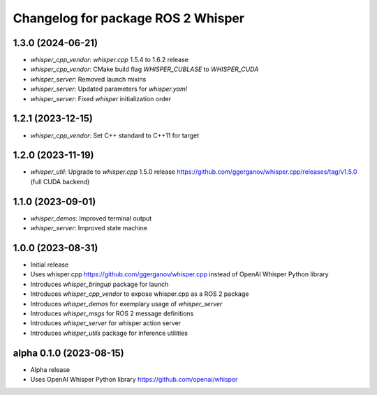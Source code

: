 ^^^^^^^^^^^^^^^^^^^^^^^^^^^^^^^^^^^
Changelog for package ROS 2 Whisper
^^^^^^^^^^^^^^^^^^^^^^^^^^^^^^^^^^^
1.3.0 (2024-06-21)
------------------
* `whisper_cpp_vendor`: `whisper.cpp` 1.5.4 to 1.6.2 release
* `whisper_cpp_vendor`: CMake build flag `WHISPER_CUBLASE` to `WHISPER_CUDA`
* `whisper_server`: Removed launch mixins
* `whisper_server`: Updated parameters for `whisper.yaml`
* `whisper_server`: Fixed `whisper` initialization order

1.2.1 (2023-12-15)
------------------
* `whisper_cpp_vendor`: Set C++ standard to C++11 for target

1.2.0 (2023-11-19)
------------------
* `whisper_util`: Upgrade to `whisper.cpp` 1.5.0 release https://github.com/ggerganov/whisper.cpp/releases/tag/v1.5.0 (full CUDA backend)

1.1.0 (2023-09-01)
------------------
* `whisper_demos`: Improved terminal output
* `whisper_server`: Improved state machine

1.0.0 (2023-08-31)
------------------
* Initial release
* Uses whisper.cpp https://github.com/ggerganov/whisper.cpp instead of OpenAI Whisper Python library
* Introduces `whisper_bringup` package for launch
* Introduces `whisper_cpp_vendor` to expose whisper.cpp as a ROS 2 package
* Introduces `whisper_demos` for exemplary usage of `whisper_server`
* Introduces `whisper_msgs` for ROS 2 message definitions
* Introduces `whisper_server` for whisper action server
* Introduces `whisper_utils` package for inference utilities

alpha 0.1.0 (2023-08-15)
------------------------
* Alpha release
* Uses OpenAI Whisper Python library https://github.com/openai/whisper
